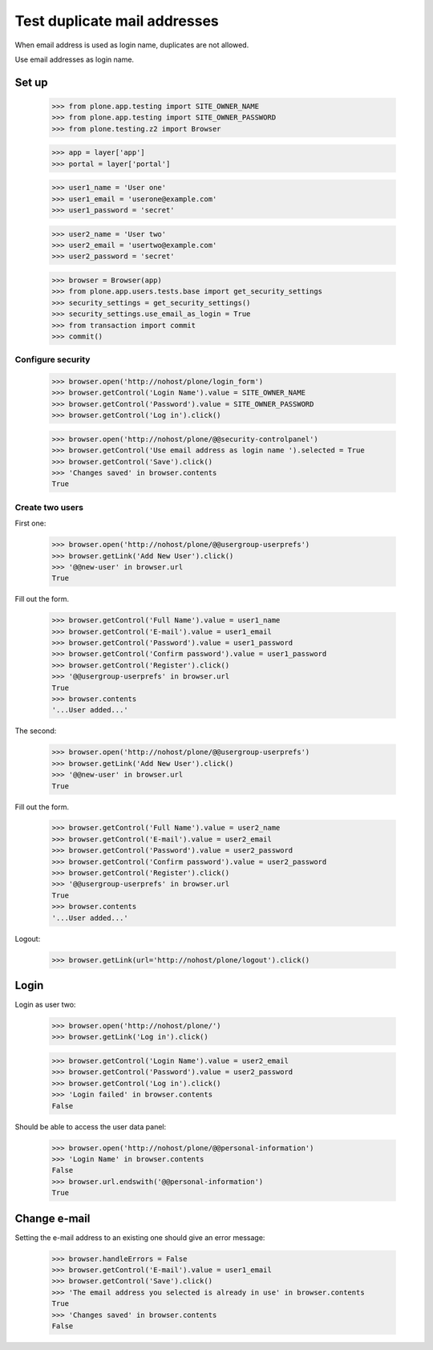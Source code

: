 =============================
Test duplicate mail addresses
=============================

When email address is used as login name, duplicates are not allowed.

Use email addresses as login name.

Set up
======

    >>> from plone.app.testing import SITE_OWNER_NAME
    >>> from plone.app.testing import SITE_OWNER_PASSWORD
    >>> from plone.testing.z2 import Browser

    >>> app = layer['app']
    >>> portal = layer['portal']

    >>> user1_name = 'User one'
    >>> user1_email = 'userone@example.com'
    >>> user1_password = 'secret'

    >>> user2_name = 'User two'
    >>> user2_email = 'usertwo@example.com'
    >>> user2_password = 'secret'

    >>> browser = Browser(app)
    >>> from plone.app.users.tests.base import get_security_settings
    >>> security_settings = get_security_settings()
    >>> security_settings.use_email_as_login = True
    >>> from transaction import commit
    >>> commit()

Configure security
------------------

    >>> browser.open('http://nohost/plone/login_form')
    >>> browser.getControl('Login Name').value = SITE_OWNER_NAME
    >>> browser.getControl('Password').value = SITE_OWNER_PASSWORD
    >>> browser.getControl('Log in').click()

    >>> browser.open('http://nohost/plone/@@security-controlpanel')
    >>> browser.getControl('Use email address as login name ').selected = True
    >>> browser.getControl('Save').click()
    >>> 'Changes saved' in browser.contents
    True

Create two users
----------------

First one:

    >>> browser.open('http://nohost/plone/@@usergroup-userprefs')
    >>> browser.getLink('Add New User').click()
    >>> '@@new-user' in browser.url
    True

Fill out the form.

    >>> browser.getControl('Full Name').value = user1_name
    >>> browser.getControl('E-mail').value = user1_email
    >>> browser.getControl('Password').value = user1_password
    >>> browser.getControl('Confirm password').value = user1_password
    >>> browser.getControl('Register').click()
    >>> '@@usergroup-userprefs' in browser.url
    True
    >>> browser.contents
    '...User added...'

The second:

    >>> browser.open('http://nohost/plone/@@usergroup-userprefs')
    >>> browser.getLink('Add New User').click()
    >>> '@@new-user' in browser.url
    True

Fill out the form.

    >>> browser.getControl('Full Name').value = user2_name
    >>> browser.getControl('E-mail').value = user2_email
    >>> browser.getControl('Password').value = user2_password
    >>> browser.getControl('Confirm password').value = user2_password
    >>> browser.getControl('Register').click()
    >>> '@@usergroup-userprefs' in browser.url
    True
    >>> browser.contents
    '...User added...'

Logout:

    >>> browser.getLink(url='http://nohost/plone/logout').click()

Login
=====

Login as user two:

    >>> browser.open('http://nohost/plone/')
    >>> browser.getLink('Log in').click()

    >>> browser.getControl('Login Name').value = user2_email
    >>> browser.getControl('Password').value = user2_password
    >>> browser.getControl('Log in').click()
    >>> 'Login failed' in browser.contents
    False

Should be able to access the user data panel:

    >>> browser.open('http://nohost/plone/@@personal-information')
    >>> 'Login Name' in browser.contents
    False
    >>> browser.url.endswith('@@personal-information')
    True

Change e-mail
=============

Setting the e-mail address to an existing one should give an error message:

    >>> browser.handleErrors = False
    >>> browser.getControl('E-mail').value = user1_email
    >>> browser.getControl('Save').click()
    >>> 'The email address you selected is already in use' in browser.contents
    True
    >>> 'Changes saved' in browser.contents
    False
